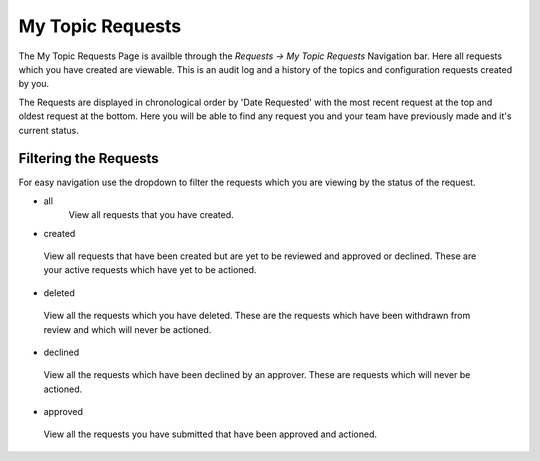 My Topic Requests
=================

The My Topic Requests Page is availble through the *Requests -> My Topic Requests* Navigation bar.
Here all requests which you have created are viewable. This is an audit log and a history of the topics and configuration requests created by you.

The Requests are displayed in chronological order by 'Date Requested' with the most recent request at the top and oldest request at the bottom.
Here you will be able to find any request you and your team have previously made and it's current status.

Filtering the Requests
-----------------------

For easy navigation use the dropdown to filter the requests which you are viewing by the status of the request.

- all
   View all requests that you have created.
- created
 View all requests that have been created but are yet to be reviewed and approved or declined.
 These are your active requests which have yet to be actioned.
- deleted
 View all the requests which you have deleted. These are the requests which have been withdrawn from review and which will never be actioned.
- declined
 View all the requests which have been declined by an approver. These are requests which will never be actioned.
- approved
 View all the requests you have submitted that have been approved and actioned.
